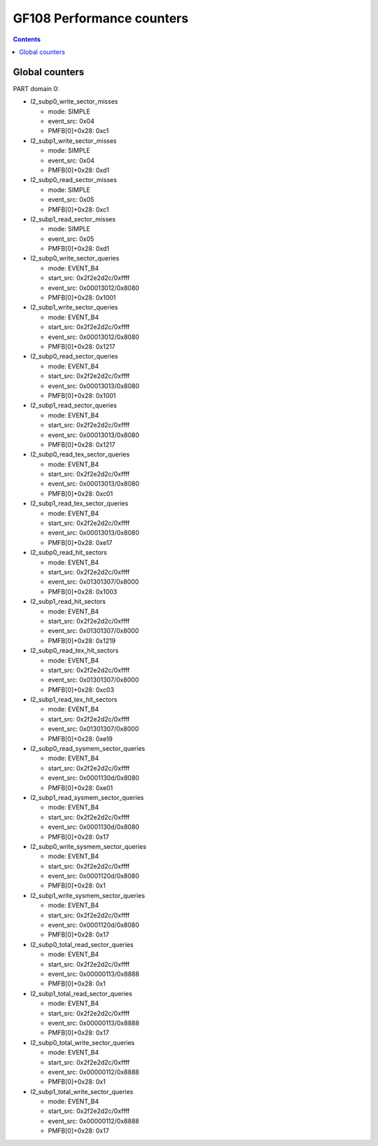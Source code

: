 .. _gf108-graphics-counter:

==========================
GF108 Performance counters
==========================

.. contents::

Global counters
===============

PART domain 0:

- l2_subp0_write_sector_misses

  - mode: SIMPLE
  - event_src: 0x04
  - PMFB[0]+0x28: 0xc1

- l2_subp1_write_sector_misses

  - mode: SIMPLE
  - event_src: 0x04
  - PMFB[0]+0x28: 0xd1

- l2_subp0_read_sector_misses

  - mode: SIMPLE
  - event_src: 0x05
  - PMFB[0]+0x28: 0xc1

- l2_subp1_read_sector_misses

  - mode: SIMPLE
  - event_src: 0x05
  - PMFB[0]+0x28: 0xd1

- l2_subp0_write_sector_queries

  - mode: EVENT_B4
  - start_src: 0x2f2e2d2c/0xffff
  - event_src: 0x00013012/0x8080
  - PMFB[0]+0x28: 0x1001

- l2_subp1_write_sector_queries

  - mode: EVENT_B4
  - start_src: 0x2f2e2d2c/0xffff
  - event_src: 0x00013012/0x8080
  - PMFB[0]+0x28: 0x1217

- l2_subp0_read_sector_queries

  - mode: EVENT_B4
  - start_src: 0x2f2e2d2c/0xffff
  - event_src: 0x00013013/0x8080
  - PMFB[0]+0x28: 0x1001

- l2_subp1_read_sector_queries

  - mode: EVENT_B4
  - start_src: 0x2f2e2d2c/0xffff
  - event_src: 0x00013013/0x8080
  - PMFB[0]+0x28: 0x1217

- l2_subp0_read_tex_sector_queries

  - mode: EVENT_B4
  - start_src: 0x2f2e2d2c/0xffff
  - event_src: 0x00013013/0x8080
  - PMFB[0]+0x28: 0xc01

- l2_subp1_read_tex_sector_queries

  - mode: EVENT_B4
  - start_src: 0x2f2e2d2c/0xffff
  - event_src: 0x00013013/0x8080
  - PMFB[0]+0x28: 0xe17

- l2_subp0_read_hit_sectors

  - mode: EVENT_B4
  - start_src: 0x2f2e2d2c/0xffff
  - event_src: 0x01301307/0x8000
  - PMFB[0]+0x28: 0x1003

- l2_subp1_read_hit_sectors

  - mode: EVENT_B4
  - start_src: 0x2f2e2d2c/0xffff
  - event_src: 0x01301307/0x8000
  - PMFB[0]+0x28: 0x1219

- l2_subp0_read_tex_hit_sectors

  - mode: EVENT_B4
  - start_src: 0x2f2e2d2c/0xffff
  - event_src: 0x01301307/0x8000
  - PMFB[0]+0x28: 0xc03

- l2_subp1_read_tex_hit_sectors

  - mode: EVENT_B4
  - start_src: 0x2f2e2d2c/0xffff
  - event_src: 0x01301307/0x8000
  - PMFB[0]+0x28: 0xe19

- l2_subp0_read_sysmem_sector_queries

  - mode: EVENT_B4
  - start_src: 0x2f2e2d2c/0xffff
  - event_src: 0x0001130d/0x8080
  - PMFB[0]+0x28: 0xe01

- l2_subp1_read_sysmem_sector_queries

  - mode: EVENT_B4
  - start_src: 0x2f2e2d2c/0xffff
  - event_src: 0x0001130d/0x8080
  - PMFB[0]+0x28: 0x17

- l2_subp0_write_sysmem_sector_queries

  - mode: EVENT_B4
  - start_src: 0x2f2e2d2c/0xffff
  - event_src: 0x0001120d/0x8080
  - PMFB[0]+0x28: 0x1

- l2_subp1_write_sysmem_sector_queries

  - mode: EVENT_B4
  - start_src: 0x2f2e2d2c/0xffff
  - event_src: 0x0001120d/0x8080
  - PMFB[0]+0x28: 0x17

- l2_subp0_total_read_sector_queries

  - mode: EVENT_B4
  - start_src: 0x2f2e2d2c/0xffff
  - event_src: 0x00000113/0x8888
  - PMFB[0]+0x28: 0x1

- l2_subp1_total_read_sector_queries

  - mode: EVENT_B4
  - start_src: 0x2f2e2d2c/0xffff
  - event_src: 0x00000113/0x8888
  - PMFB[0]+0x28: 0x17

- l2_subp0_total_write_sector_queries

  - mode: EVENT_B4
  - start_src: 0x2f2e2d2c/0xffff
  - event_src: 0x00000112/0x8888
  - PMFB[0]+0x28: 0x1

- l2_subp1_total_write_sector_queries

  - mode: EVENT_B4
  - start_src: 0x2f2e2d2c/0xffff
  - event_src: 0x00000112/0x8888
  - PMFB[0]+0x28: 0x17
